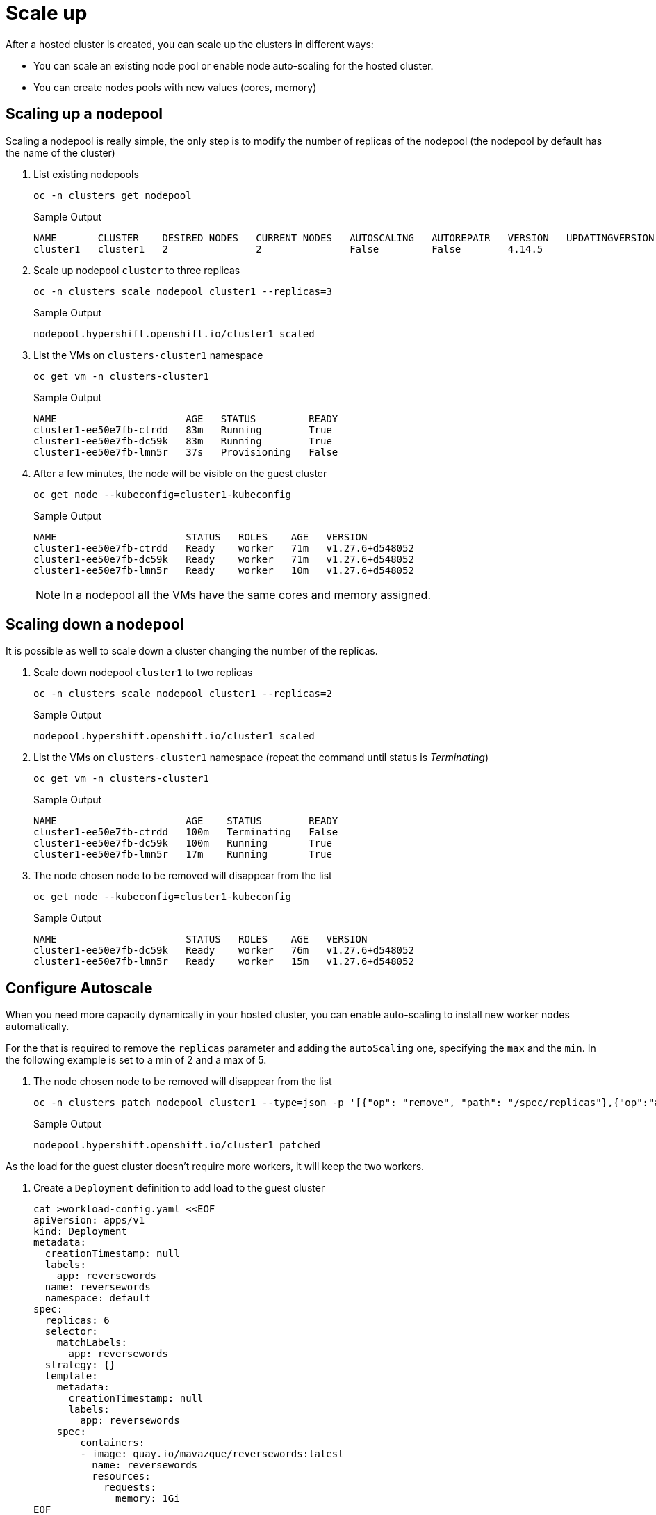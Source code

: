 = Scale up

After a hosted cluster is created, you can scale up the clusters in different ways:

* You can scale an existing node pool or enable node auto-scaling for the hosted cluster.
* You can create nodes pools with new values (cores, memory)

== Scaling up a nodepool

Scaling a nodepool is really simple, the only step is to modify the number of replicas of the nodepool (the nodepool by default has the name of the cluster)

. List existing nodepools
+
[source,bash,role=execute]
----
oc -n clusters get nodepool
----
+
.Sample Output
+
[%nowrap]
----
NAME       CLUSTER    DESIRED NODES   CURRENT NODES   AUTOSCALING   AUTOREPAIR   VERSION   UPDATINGVERSION   UPDATINGCONFIG   MESSAGE
cluster1   cluster1   2               2               False         False        4.14.5
----

. Scale up nodepool `cluster` to three replicas
+
[source,bash,role=execute]
----
oc -n clusters scale nodepool cluster1 --replicas=3
----
+
.Sample Output
+
[%nowrap]
----
nodepool.hypershift.openshift.io/cluster1 scaled
----

. List the VMs on `clusters-cluster1` namespace
+
[source,bash,role=execute]
----
oc get vm -n clusters-cluster1
----
+
.Sample Output
+
[%nowrap]
----
NAME                      AGE   STATUS         READY
cluster1-ee50e7fb-ctrdd   83m   Running        True
cluster1-ee50e7fb-dc59k   83m   Running        True
cluster1-ee50e7fb-lmn5r   37s   Provisioning   False
----

. After a few minutes, the node will be visible on the guest cluster
+
[source,bash,role=execute]
----
oc get node --kubeconfig=cluster1-kubeconfig
----
+
.Sample Output
+
[%nowrap]
----
NAME                      STATUS   ROLES    AGE   VERSION
cluster1-ee50e7fb-ctrdd   Ready    worker   71m   v1.27.6+d548052
cluster1-ee50e7fb-dc59k   Ready    worker   71m   v1.27.6+d548052
cluster1-ee50e7fb-lmn5r   Ready    worker   10m   v1.27.6+d548052
----
+
[NOTE]
In a nodepool all the VMs have the same cores and memory assigned.


== Scaling down a nodepool

It is possible as well to scale down a cluster changing the number of the replicas.

. Scale down nodepool `cluster1` to two replicas
+
[source,bash,role=execute]
----
oc -n clusters scale nodepool cluster1 --replicas=2
----
+
.Sample Output
+
[%nowrap]
----
nodepool.hypershift.openshift.io/cluster1 scaled
----

. List the VMs on `clusters-cluster1` namespace (repeat the command until status is _Terminating_)
+
[source,bash,role=execute]
----
oc get vm -n clusters-cluster1
----
+
.Sample Output
+
[%nowrap]
----
NAME                      AGE    STATUS        READY
cluster1-ee50e7fb-ctrdd   100m   Terminating   False
cluster1-ee50e7fb-dc59k   100m   Running       True
cluster1-ee50e7fb-lmn5r   17m    Running       True
----

. The node chosen node to be removed will disappear from the list
+
[source,bash,role=execute]
----
oc get node --kubeconfig=cluster1-kubeconfig
----
+
.Sample Output
+
[%nowrap]
----
NAME                      STATUS   ROLES    AGE   VERSION
cluster1-ee50e7fb-dc59k   Ready    worker   76m   v1.27.6+d548052
cluster1-ee50e7fb-lmn5r   Ready    worker   15m   v1.27.6+d548052
----

== Configure Autoscale

When you need more capacity dynamically in your hosted cluster, you can enable auto-scaling to install new worker nodes automatically.

For the that is required to remove the `replicas` parameter and adding the `autoScaling` one, specifying the `max` and the `min`. In the following example is set to a min of 2 and a max of 5.


. The node chosen node to be removed will disappear from the list
+
[source,bash,role=execute]
----
oc -n clusters patch nodepool cluster1 --type=json -p '[{"op": "remove", "path": "/spec/replicas"},{"op":"add", "path": "/spec/autoScaling", "value": { "max": 5, "min": 2 }}]'
----
+
.Sample Output
+
[%nowrap]
----
nodepool.hypershift.openshift.io/cluster1 patched
----

As the load for the guest cluster doesn't require more workers, it will keep the two workers.

. Create a `Deployment` definition to add load to the guest cluster
+
[source,bash,role=execute]
----
cat >workload-config.yaml <<EOF
apiVersion: apps/v1
kind: Deployment
metadata:
  creationTimestamp: null
  labels:
    app: reversewords
  name: reversewords
  namespace: default
spec:
  replicas: 6
  selector:
    matchLabels:
      app: reversewords
  strategy: {}
  template:
    metadata:
      creationTimestamp: null
      labels:
        app: reversewords
    spec:
        containers:
        - image: quay.io/mavazque/reversewords:latest
          name: reversewords
          resources:
            requests:
              memory: 1Gi
EOF
----

. Apply the YAML definition on the guest cluster
+
[source,bash,role=execute]
----
oc apply -f workload-config.yaml --kubeconfig=cluster1-kubeconfig
----

. Check the Deployment status inside of the guest cluster
+
[source,bash,role=execute]
----
oc get Deployment --kubeconfig=cluster1-kubeconfig
----
+
.Sample Output
+
[%nowrap]
----
NAME           READY   UP-TO-DATE   AVAILABLE   AGE
reversewords   0/6     6            0           43s
----

. List the pods
+
[source,bash,role=execute]
----
oc get pod --kubeconfig=cluster1-kubeconfig
----

+
.Sample Output
+
[%nowrap]
----
NAME                            READY   STATUS    RESTARTS   AGE
reversewords-7c674f6697-5dgsx   0/1     Pending   0          49s
reversewords-7c674f6697-6kcxx   0/1     Pending   0          49s
reversewords-7c674f6697-7r2x2   0/1     Pending   0          49s
reversewords-7c674f6697-7zcwt   0/1     Pending   0          49s
reversewords-7c674f6697-bxxpn   0/1     Pending   0          49s
reversewords-7c674f6697-cb8sx   0/1     Pending   0          49s
----

. Get the details of one of the pending pods (make sure to replace `reversewords-7c674f6697-5dgsx` with the name of one of *your* pods)
+
[source,bash]
----
oc describe pod reversewords-7c674f6697-5dgsx --kubeconfig=cluster1-kubeconfig
----
+
.Sample Output
+
[%nowrap]
----
<<REDACTED>>
Events:
  Type     Reason             Age   From                Message
  ----     ------             ----  ----                -------
  Warning  FailedScheduling   70s   default-scheduler   0/2 nodes are available: 2 Insufficient memory. preemption: 0/2 nodes are available: 2 No preemption victims found for incoming pod..
  Normal   TriggeredScaleUp   57s   cluster-autoscaler  pod triggered scale-up: [{MachineDeployment/clusters-cluster1/cluster1 2->5 (max: 5)}]
  Normal   NotTriggerScaleUp  46s   cluster-autoscaler  pod didn't trigger scale-up: 1 max node group size reached
----
+
[NOTE]
The cluster trigers the autoscale up

. List the current VMs on the the main cluster. Repeat until the VMs are in _Running_ status
+
[source,bash,role=execute]
----
oc get vm -n clusters-cluster1
----
+
.Sample Output
+
[%nowrap]
----
NAME                      AGE    STATUS    READY
cluster1-ee50e7fb-bqbrk   5m8s   Running   True
cluster1-ee50e7fb-dc59k   137m   Running   True
cluster1-ee50e7fb-ddd7h   5m8s   Running   True
cluster1-ee50e7fb-lmn5r   54m    Running   True
cluster1-ee50e7fb-v2rf9   5m8s   Running   True
----

. Wait some minutes and ensure the new nodes are Ready and the pods running
+
[source,bash,role=execute]
----
oc get node,pod --kubeconfig=cluster1-kubeconfig
----
+
.Sample Output
+
[%nowrap]
----
NAME                           STATUS   ROLES    AGE     VERSION
node/cluster1-7967429f-7r7r2   Ready    worker   51m     v1.27.6+d548052
node/cluster1-7967429f-gxcks   Ready    worker   4m6s    v1.27.6+d548052
node/cluster1-7967429f-gxj2n   Ready    worker   4m4s    v1.27.6+d548052
node/cluster1-7967429f-k884d   Ready    worker   4m10s   v1.27.6+d548052
node/cluster1-7967429f-zqppg   Ready    worker   78m     v1.27.6+d548052

NAME                                READY   STATUS    RESTARTS   AGE
pod/reversewords-869fc9596b-2nhs9   1/1     Running   0          7m48s
pod/reversewords-869fc9596b-44lwv   1/1     Running   0          7m48s
pod/reversewords-869fc9596b-lw4xw   1/1     Running   0          7m48s
pod/reversewords-869fc9596b-mb2rb   1/1     Running   0          7m48s
pod/reversewords-869fc9596b-ndstt   1/1     Running   0          7m48s
pod/reversewords-869fc9596b-q2zpq   1/1     Running   0          7m48s
----

. Delete the deployment
+
[source,bash,role=execute]
----
oc delete Deployment reversewords --kubeconfig=cluster1-kubeconfig
----
+
[NOTE]
Deleting the `Deployment` and waiting around 10min, it will trigger the scale down and the VMs are going to be deleted automatically. You don't need to wait as autoScaling is disabled in next step.

. For the next exercise,  disable the autoScaling
+
[source,bash,role=execute]
----
oc -n clusters patch nodepool cluster1 --type=json -p '[{"op": "remove", "path": "/spec/autoScaling"},{"op":"add", "path": "/spec/replicas", "value": 2}]'
----

. After a few minutes the VMs will be reduced to two
+
[source,bash,role=execute]
----
watch oc get vm -n clusters-cluster1
----

== Creating a new nodepool

It is possible to create a new nodepool with nodes with different resources as the default one created.

. Create a nodepool with the command `hcp` called `cluster1-pool2`
+
[source,bash,role=execute]
----
hcp create nodepool kubevirt \
--cluster-name cluster1 \
--name cluster1-pool2 \
--node-count 2 \
--memory 8Gi \
--cores 4 \
--root-volume-size 20
----
+
.Sample Output
+
[%nowrap]
----
NodePool cluster1-pool2 created
----

. List the nodepools available
+
[source,bash,role=execute]
----
oc get nodepool -n clusters
----
+
.Sample Output
+
[%nowrap]
----
NAME             CLUSTER    DESIRED NODES   CURRENT NODES   AUTOSCALING   AUTOREPAIR   VERSION   UPDATINGVERSION   UPDATINGCONFIG   MESSAGE
cluster1         cluster1   2               2               False         False        4.14.5
cluster1-pool2   cluster1   2                               False         False                  True              True             Minimum availability requires 2 replicas, current 0 available
----

. List the VMs created on the UI or using the CLI.
+
[source,bash,role=execute]
----
watch oc get vm -n clusters-cluster1
----
+
.Sample Output
+
[%nowrap]
----
NAMESPACE           NAME                            AGE    STATUS        READY
clusters-cluster1   cluster1-7967429f-7r7r2         141m   Running       True
clusters-cluster1   cluster1-7967429f-gxcks         94m    Running       True
clusters-cluster1   cluster1-pool2-3620075a-24z88   7m3s   Running       True
clusters-cluster1   cluster1-pool2-3620075a-rlzpk   7m3s   Running       True
----
